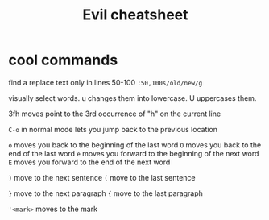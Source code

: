 #+TITLE:Evil cheatsheet
# The next lines says that I can make 10 levels of headlines, and org will treat those headlines as how to structure the book into

# chapters, then sections, then subsections, then sub-sub-sections, etc.
#+OPTIONS: H:10

* cool commands
  find a replace text only in lines 50-100
  ~:50,100s/old/new/g~

  visually select words. u changes them into lowercase. U uppercases them.

  3fh moves point to the 3rd occurrence of "h" on the current line

  ~C-o~ in normal mode lets you jump back to the previous location

  ~o~ moves you back to the beginning of the last word
  ~O~ moves you back to the end of the last word
  ~e~ moves you forward to the beginning of the next word
  ~E~ moves you forward to the end of the next word

  ~)~ move to the next sentence
  ~(~ move to the last sentence

  ~}~ move to the next paragraph
  ~{~ move to the last paragraph

  ~'<mark>~ moves to the mark
